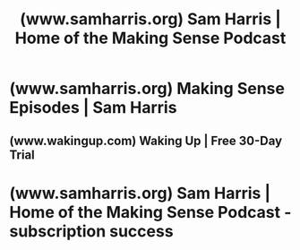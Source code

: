 :PROPERTIES:
:ID:       d8f5169e-9db6-435f-bc69-6eb391be99c4
:ROAM_REFS: https://www.samharris.org/
:END:
#+title: (www.samharris.org) Sam Harris | Home of the Making Sense Podcast
#+filetags: :podcast:website:

* (www.samharris.org) Making Sense Episodes | Sam Harris
:PROPERTIES:
:ID:       e76097dd-d5b0-4219-80fb-f8a0caee4d03
:ROAM_REFS: https://www.samharris.org/podcasts/making-sense-episodes
:END:
** (www.wakingup.com) Waking Up | Free 30-Day Trial
:PROPERTIES:
:ID:       571423a2-3532-4ce1-9985-7fc9d674173f
:ROAM_REFS: https://www.wakingup.com/makingsense
:END:
* (www.samharris.org) Sam Harris | Home of the Making Sense Podcast - subscription success
:PROPERTIES:
:ID:       be554fc0-eebd-40e9-8e75-a5465a5afa4a
:ROAM_REFS: https://www.samharris.org/subscription-success
:END:

